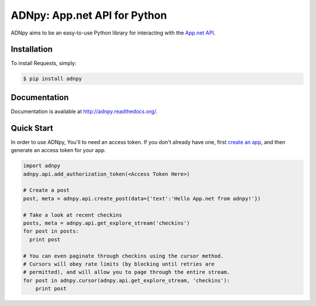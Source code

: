 ADNpy: App.net API for Python
=============================

.. image:: https://badge.fury.io/py/adnpy.png
    :target: http://badge.fury.io/py/adnpy

.. image:: https://travis-ci.org/appdotnet/ADNpy.png?branch=master
    :target: https://travis-ci.org/appdotnet/ADNpy


ADNpy aims to be an easy-to-use Python library for interacting with the `App.net API <https://developers.app.net>`_.

Installation
------------

To install Requests, simply:

.. code-block:: bash

    $ pip install adnpy

Documentation
-------------

Documentation is available at http://adnpy.readthedocs.org/.

Quick Start
-----------

In order to use ADNpy, You'll to need an access token. If you don't already have one, first `create an app`_, and then generate an access token for your app.

.. code-block:: python

    import adnpy
    adnpy.api.add_authorization_token(<Access Token Here>)

    # Create a post
    post, meta = adnpy.api.create_post(data={'text':'Hello App.net from adnpy!'})

    # Take a look at recent checkins
    posts, meta = adnpy.api.get_explore_stream('checkins')
    for post in posts:
      print post

    # You can even paginate through checkins using the cursor method.
    # Cursors will obey rate limits (by blocking until retries are
    # permitted), and will allow you to page through the entire stream.
    for post in adnpy.cursor(adnpy.api.get_explore_stream, 'checkins'):
        print post

.. _create an app: https://account.app.net/developer/apps/
